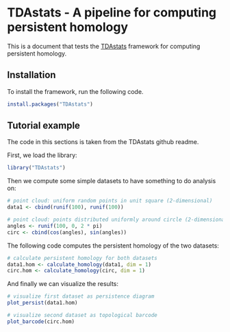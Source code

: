 #+AUTHOR: Simon Stoltze
#+EMAIL: sstoltze@gmail.com
# #+PROPERTY: header-args :cache yes :tangle tdastats.R
# #+BABEL: :session *R* :cache yes :exports both :tangle yes
# Disabled options: :results graphics :session *R*
* TDAstats - A pipeline for computing persistent homology
This is a document that tests the [[https://github.com/rrrlw/TDAstats][TDAstats]] framework for computing persistent homology.

** Installation
:PROPERTIES:
:header-args: :tangle install.R
:END:
To install the framework, run the following code.
#+BEGIN_SRC R
install.packages("TDAstats")
#+END_SRC

** Tutorial example
:PROPERTIES:
:header-args: :tangle tutorial.R :cache yes
:END:
 # :session *R* # broken...
The code in this sections is taken from the TDAstats github readme.

First, we load the library:
#+BEGIN_SRC R
library("TDAstats")
#+END_SRC

Then we compute some simple datasets to have something to do analysis on:
#+BEGIN_SRC R
# point cloud: uniform random points in unit square (2-dimensional)
data1 <- cbind(runif(100), runif(100))

# point cloud: points distributed uniformly around circle (2-dimensional)
angles <- runif(100, 0, 2 * pi)
circ <- cbind(cos(angles), sin(angles))
#+END_SRC

The following code computes the persistent homology of the two datasets:
#+BEGIN_SRC R
# calculate persistent homology for both datasets
data1.hom <- calculate_homology(data1, dim = 1)
circ.hom <- calculate_homology(circ, dim = 1)
#+END_SRC

And finally we can visualize the results:
#+BEGIN_SRC R
# visualize first dataset as persistence diagram
plot_persist(data1.hom)

# visualize second dataset as topological barcode
plot_barcode(circ.hom)
#+END_SRC
